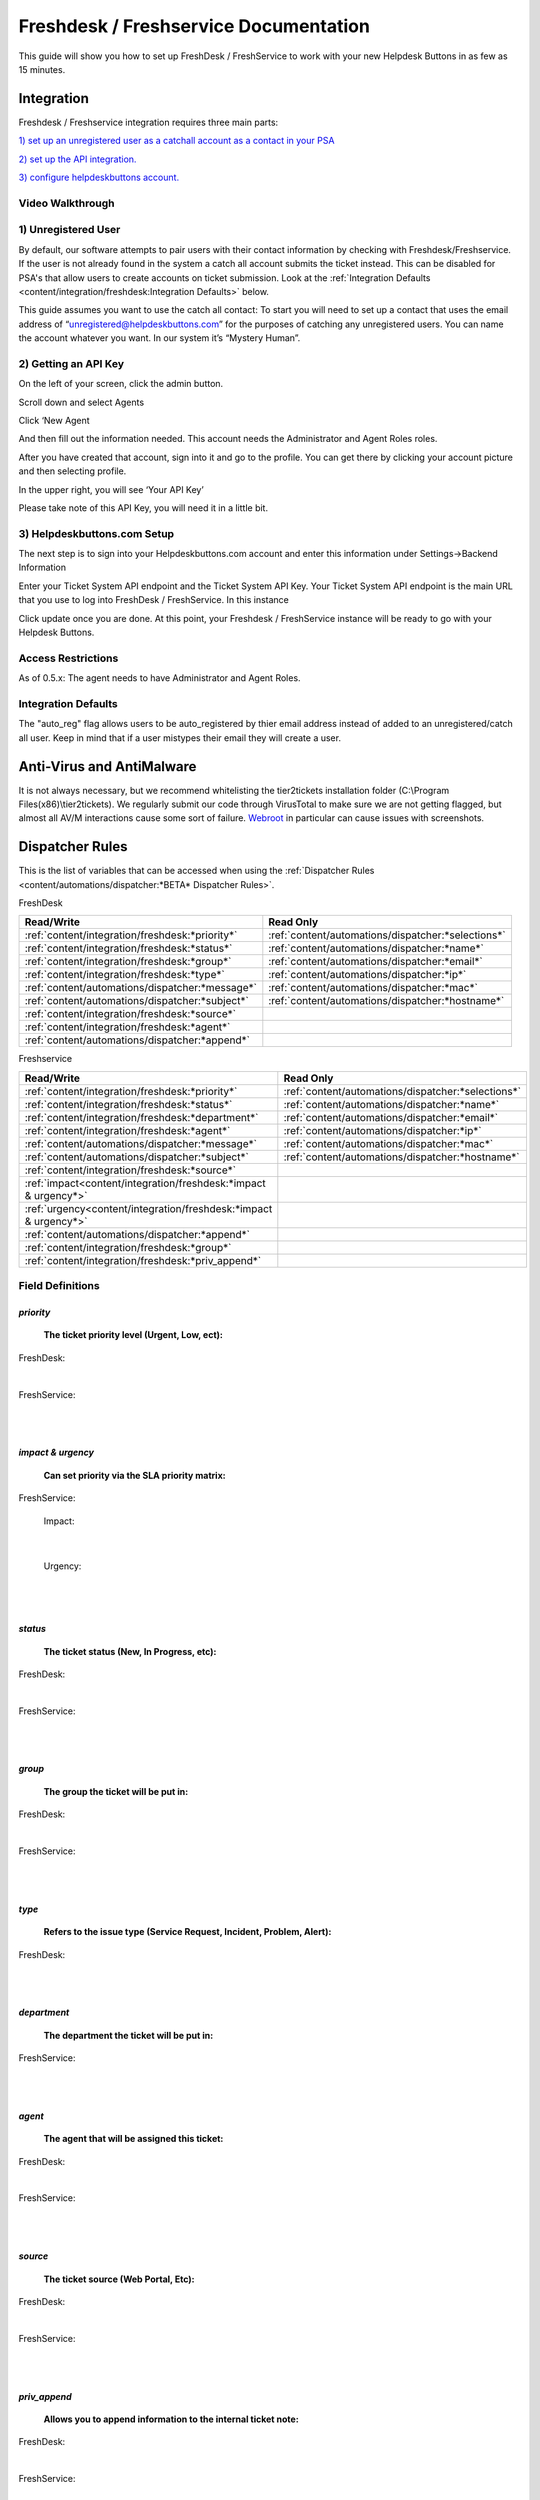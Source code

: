 Freshdesk / Freshservice Documentation
=============================================

This guide will show you how to set up FreshDesk / FreshService to work with your new Helpdesk Buttons in as few as 15 minutes.

Integration
-------------------

Freshdesk / Freshservice integration requires three main parts:

`1) set up an unregistered user as a catchall account as a contact in your PSA <https://docs.tier2tickets.com/content/integration/freshdesk/#unregistered-user>`_

`2) set up the API integration. <https://docs.tier2tickets.com/content/integration/freshdesk/#getting-an-api-key>`_

`3) configure helpdeskbuttons account. <https://docs.tier2tickets.com/content/integration/freshdesk/#helpdeskbuttons-com-setup>`_

Video Walkthrough
^^^^^^^^^^^^^^^^^^^^^^^^^^^^^^^^^^

.. raw:: html

    <div style="position: relative; padding-bottom: 5%; height: 0; overflow: hidden; max-width: 100%; height: auto;">
       <iframe width="560" height="315" src="https://www.youtube.com/embed/bDhWhLQswGk" frameborder="0" allow="accelerometer; autoplay; encrypted-media; gyroscope; picture-in-picture" allowfullscreen></iframe>
    </div>




1) Unregistered User
^^^^^^^^^^^^^^^^^^^^^^^^^^^^^^^^^^
By default, our software attempts to pair users with their contact information by checking with Freshdesk/Freshservice. If the user is not already found in the system
a catch all account submits the ticket instead. This can be disabled for PSA's that allow users to create accounts on ticket submission. Look at the  :ref:`Integration Defaults <content/integration/freshdesk:Integration Defaults>` below.

This guide assumes you want to use the catch all contact: 
To start you will need to set up a contact that uses the email address of “unregistered@helpdeskbuttons.com”  for the purposes of catching any unregistered users.  You can name the account whatever you want. In our system it’s “Mystery Human”.

2) Getting an API Key
^^^^^^^^^^^^^^^^^^^^^^^^^^^^^^^^^^
On the left of your screen, click the admin button.

.. image:: images/fd-image-1.png

Scroll down and select Agents

.. image:: images/fd-image-2.png

Click ‘New Agent

.. image:: images/fd-image-4.png

And then fill out the information needed. This account needs the Administrator and Agent Roles roles.

After you have created that account, sign into it and go to the profile.  You can get there by clicking your account picture and then selecting profile.

In the upper right, you will see ‘Your API Key’

.. image:: images/fd-image-5.png

Please take note of this API Key, you will need it in a little bit.

3) Helpdeskbuttons.com Setup 
^^^^^^^^^^^^^^^^^^^^^^^^^^^^^^^^^^

The next step is to sign into your Helpdeskbuttons.com account and enter this information under Settings->Backend Information

.. image:: images/fd-image-3.png

Enter your Ticket System API endpoint and the Ticket System API Key. Your Ticket System API endpoint is the main URL that you use to log into FreshDesk / FreshService. In this instance

.. image:: images/fd-image-6.png

Click update once you are done. At this point, your Freshdesk / FreshService instance will be ready to go with your Helpdesk Buttons.

Access Restrictions
^^^^^^^^^^^^^^^^^^^^^^^^^^^^^^^^^^

As of 0.5.x: The agent needs to have Administrator and Agent Roles.

Integration Defaults
^^^^^^^^^^^^^^^^^^^^^^^^^^^^^^^^^^

The "auto_reg" flag allows users to be auto_registered by thier email address instead of added to an unregistered/catch all user. Keep in mind that if a user mistypes their email they will create a user.

Anti-Virus and AntiMalware
--------------------------------------

It is not always necessary, but we recommend whitelisting the tier2tickets installation folder (C:\\Program Files(x86)\\tier2tickets). We regularly submit our code through VirusTotal to make sure we are not getting flagged, but almost all AV/M interactions cause some sort of failure. `Webroot <https://docs.tier2tickets.com/content/general/firewall/#webroot>`_ in particular can cause issues with screenshots.


Dispatcher Rules
----------------------------------------------------------------------

This is the list of variables that can be accessed when using the :ref:`Dispatcher Rules <content/automations/dispatcher:*BETA* Dispatcher Rules>`. 

FreshDesk

+-------------------------------------------------+----------------------------------------------------+
| Read/Write                                      | Read Only                                          |
+=================================================+====================================================+
| :ref:`content/integration/freshdesk:*priority*` | :ref:`content/automations/dispatcher:*selections*` |
+-------------------------------------------------+----------------------------------------------------+
| :ref:`content/integration/freshdesk:*status*`   | :ref:`content/automations/dispatcher:*name*`       |
+-------------------------------------------------+----------------------------------------------------+
| :ref:`content/integration/freshdesk:*group*`    | :ref:`content/automations/dispatcher:*email*`      |
+-------------------------------------------------+----------------------------------------------------+
| :ref:`content/integration/freshdesk:*type*`     | :ref:`content/automations/dispatcher:*ip*`         |
+-------------------------------------------------+----------------------------------------------------+
| :ref:`content/automations/dispatcher:*message*` | :ref:`content/automations/dispatcher:*mac*`        |
+-------------------------------------------------+----------------------------------------------------+
| :ref:`content/automations/dispatcher:*subject*` | :ref:`content/automations/dispatcher:*hostname*`   | 
+-------------------------------------------------+----------------------------------------------------+
| :ref:`content/integration/freshdesk:*source*`   |                                                    | 
+-------------------------------------------------+----------------------------------------------------+
| :ref:`content/integration/freshdesk:*agent*`    |                                                    | 
+-------------------------------------------------+----------------------------------------------------+
| :ref:`content/automations/dispatcher:*append*`  |                                                    |
+-------------------------------------------------+----------------------------------------------------+

Freshservice

+----------------------------------------------------------------------+----------------------------------------------------+
| Read/Write                                                           | Read Only                                          |
+======================================================================+====================================================+
| :ref:`content/integration/freshdesk:*priority*`                      | :ref:`content/automations/dispatcher:*selections*` |
+----------------------------------------------------------------------+----------------------------------------------------+
| :ref:`content/integration/freshdesk:*status*`                        | :ref:`content/automations/dispatcher:*name*`       |
+----------------------------------------------------------------------+----------------------------------------------------+
| :ref:`content/integration/freshdesk:*department*`                    | :ref:`content/automations/dispatcher:*email*`      |
+----------------------------------------------------------------------+----------------------------------------------------+
| :ref:`content/integration/freshdesk:*agent*`                         | :ref:`content/automations/dispatcher:*ip*`         |
+----------------------------------------------------------------------+----------------------------------------------------+
| :ref:`content/automations/dispatcher:*message*`                      | :ref:`content/automations/dispatcher:*mac*`        |
+----------------------------------------------------------------------+----------------------------------------------------+
| :ref:`content/automations/dispatcher:*subject*`                      | :ref:`content/automations/dispatcher:*hostname*`   | 
+----------------------------------------------------------------------+----------------------------------------------------+
| :ref:`content/integration/freshdesk:*source*`                        |                                                    | 
+----------------------------------------------------------------------+----------------------------------------------------+
| :ref:`impact<content/integration/freshdesk:*impact & urgency*>`      |                                                    | 
+----------------------------------------------------------------------+----------------------------------------------------+
| :ref:`urgency<content/integration/freshdesk:*impact & urgency*>`     |                                                    |
+----------------------------------------------------------------------+----------------------------------------------------+
| :ref:`content/automations/dispatcher:*append*`                       |                                                    |
+----------------------------------------------------------------------+----------------------------------------------------+
| :ref:`content/integration/freshdesk:*group*`                         |                                                    |
+----------------------------------------------------------------------+----------------------------------------------------+
| :ref:`content/integration/freshdesk:*priv_append*`                   |                                                    |
+----------------------------------------------------------------------+----------------------------------------------------+



Field Definitions
^^^^^^^^^^^^^^^^^

*priority*
""""""""""

	**The ticket priority level (Urgent, Low, ect):**

FreshDesk:

.. image:: images/fd-priority.png
   :target: https://docs.tier2tickets.com/_images/fd-priority.png

|

FreshService:

.. image:: images/fs-priority.png
   :target: https://docs.tier2tickets.com/_images/fs-priority.png

|
|

*impact & urgency*
""""""""""""""""""""""

	**Can set priority via the SLA priority matrix:**

FreshService:

	Impact:

.. image:: images/fs-impact.png
   :target: https://docs.tier2tickets.com/_images/fs-impact.png

|
   
	Urgency:

.. image:: images/fs-urgency.png
   :target: https://docs.tier2tickets.com/_images/fs-urgency.png

|
|

*status*
""""""""

	**The ticket status (New, In Progress, etc):**

FreshDesk:

.. image:: images/fd-status.png
   :target: https://docs.tier2tickets.com/_images/fd-status.png

|

FreshService:

.. image:: images/fs-status.png
   :target: https://docs.tier2tickets.com/_images/fs-status.png

|
|

*group*
"""""""

	**The group the ticket will be put in:**

FreshDesk:

.. image:: images/fd-group.png
   :target: https://docs.tier2tickets.com/_images/fd-group.png

|
   
FreshService:

.. image:: images/fs-group.png
   :target: https://docs.tier2tickets.com/_images/fs-group.png

|
|

*type*
""""""

	**Refers to the issue type (Service Request, Incident, Problem, Alert):**
	
FreshDesk:

.. image:: images/fd-type.png
   :target: https://docs.tier2tickets.com/_images/fd-type.png

|
|

*department*
""""""""""""

	**The department the ticket will be put in:**

FreshService:

.. image:: images/fs-department.png
   :target: https://docs.tier2tickets.com/_images/fs-department.png

|
|

*agent*
"""""""

	**The agent that will be assigned this ticket:**

FreshDesk:

.. image:: images/fd-agent.png
   :target: https://docs.tier2tickets.com/_images/fd-agent.png

|
   
FreshService:

.. image:: images/fs-agent.png
   :target: https://docs.tier2tickets.com/_images/fs-agent.png

|
|

*source*
""""""""

	**The ticket source (Web Portal, Etc):**

FreshDesk:

.. image:: images/fd-source.png
   :target: https://docs.tier2tickets.com/_images/fd-source.png

|
   
FreshService:

.. image:: images/fs-source.png
   :target: https://docs.tier2tickets.com/_images/fs-source.png

|
|

*priv_append*
"""""""""""""

	**Allows you to append information to the internal ticket note:**

FreshDesk:

.. image:: images/fd-priv_append.png
   :target: https://docs.tier2tickets.com/_images/fd-priv_append.png

|

FreshService:

.. image:: images/fs-priv_append.png
   :target: https://docs.tier2tickets.com/_images/fs-priv_append.png

|
|

*other*
"""""""

There are additional variables which are common to all integrations. Those are documented :ref:`here <content/automations/dispatcher:Universally Available Variables>`

Webhook Walkthrough
----------------------------------------------------------------------

.. image:: images/coming_soon.png
